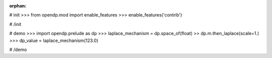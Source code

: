 :orphan:

# init
>>> from opendp.mod import enable_features
>>> enable_features('contrib')

# /init

# demo
>>> import opendp.prelude as dp
>>> laplace_mechanism = dp.space_of(float) >> dp.m.then_laplace(scale=1.)
>>> dp_value = laplace_mechanism(123.0)

# /demo
